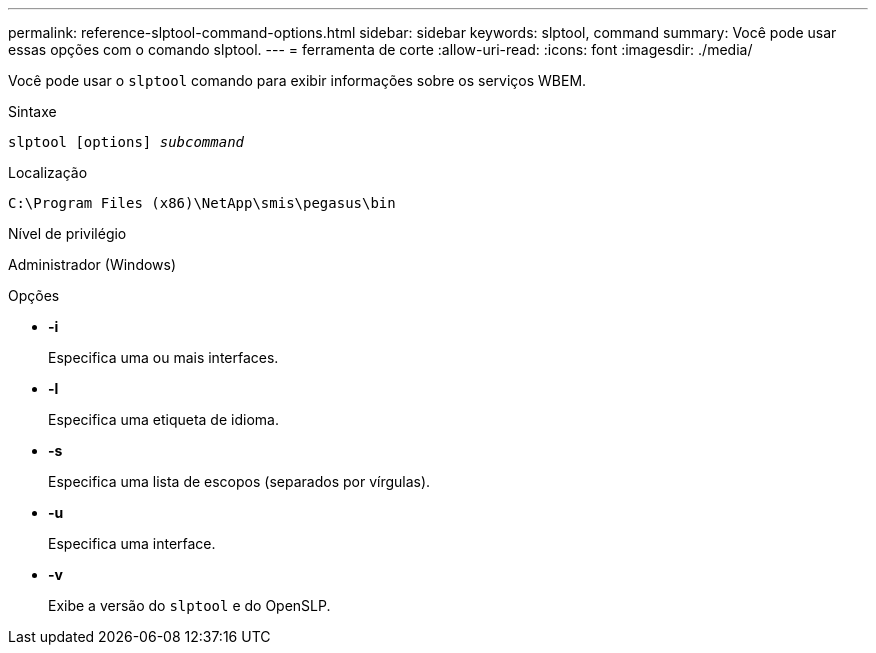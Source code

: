 ---
permalink: reference-slptool-command-options.html 
sidebar: sidebar 
keywords: slptool, command 
summary: Você pode usar essas opções com o comando slptool. 
---
= ferramenta de corte
:allow-uri-read: 
:icons: font
:imagesdir: ./media/


[role="lead"]
Você pode usar o `slptool` comando para exibir informações sobre os serviços WBEM.

.Sintaxe
`slptool [options] _subcommand_`

.Localização
`C:\Program Files (x86)\NetApp\smis\pegasus\bin`

.Nível de privilégio
Administrador (Windows)

.Opções
* *-i*
+
Especifica uma ou mais interfaces.

* *-l*
+
Especifica uma etiqueta de idioma.

* *-s*
+
Especifica uma lista de escopos (separados por vírgulas).

* *-u*
+
Especifica uma interface.

* *-v*
+
Exibe a versão do `slptool` e do OpenSLP.


